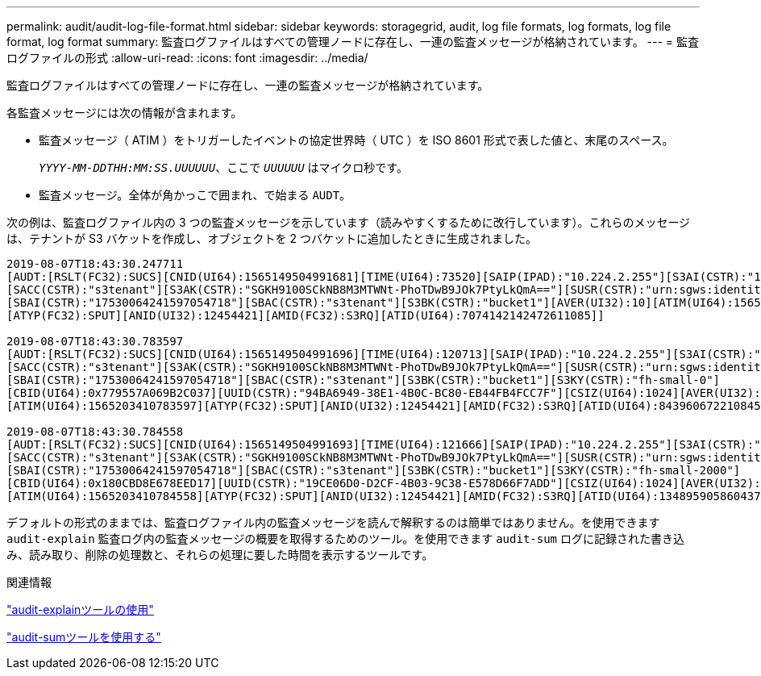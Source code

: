 ---
permalink: audit/audit-log-file-format.html 
sidebar: sidebar 
keywords: storagegrid, audit, log file formats, log formats, log file format, log format 
summary: 監査ログファイルはすべての管理ノードに存在し、一連の監査メッセージが格納されています。 
---
= 監査ログファイルの形式
:allow-uri-read: 
:icons: font
:imagesdir: ../media/


[role="lead"]
監査ログファイルはすべての管理ノードに存在し、一連の監査メッセージが格納されています。

各監査メッセージには次の情報が含まれます。

* 監査メッセージ（ ATIM ）をトリガーしたイベントの協定世界時（ UTC ）を ISO 8601 形式で表した値と、末尾のスペース。
+
`_YYYY-MM-DDTHH:MM:SS.UUUUUU_`、ここで `_UUUUUU_` はマイクロ秒です。

* 監査メッセージ。全体が角かっこで囲まれ、で始まる `AUDT`。


次の例は、監査ログファイル内の 3 つの監査メッセージを示しています（読みやすくするために改行しています）。これらのメッセージは、テナントが S3 バケットを作成し、オブジェクトを 2 つバケットに追加したときに生成されました。

[listing]
----
2019-08-07T18:43:30.247711
[AUDT:[RSLT(FC32):SUCS][CNID(UI64):1565149504991681][TIME(UI64):73520][SAIP(IPAD):"10.224.2.255"][S3AI(CSTR):"17530064241597054718"]
[SACC(CSTR):"s3tenant"][S3AK(CSTR):"SGKH9100SCkNB8M3MTWNt-PhoTDwB9JOk7PtyLkQmA=="][SUSR(CSTR):"urn:sgws:identity::17530064241597054718:root"]
[SBAI(CSTR):"17530064241597054718"][SBAC(CSTR):"s3tenant"][S3BK(CSTR):"bucket1"][AVER(UI32):10][ATIM(UI64):1565203410247711]
[ATYP(FC32):SPUT][ANID(UI32):12454421][AMID(FC32):S3RQ][ATID(UI64):7074142142472611085]]

2019-08-07T18:43:30.783597
[AUDT:[RSLT(FC32):SUCS][CNID(UI64):1565149504991696][TIME(UI64):120713][SAIP(IPAD):"10.224.2.255"][S3AI(CSTR):"17530064241597054718"]
[SACC(CSTR):"s3tenant"][S3AK(CSTR):"SGKH9100SCkNB8M3MTWNt-PhoTDwB9JOk7PtyLkQmA=="][SUSR(CSTR):"urn:sgws:identity::17530064241597054718:root"]
[SBAI(CSTR):"17530064241597054718"][SBAC(CSTR):"s3tenant"][S3BK(CSTR):"bucket1"][S3KY(CSTR):"fh-small-0"]
[CBID(UI64):0x779557A069B2C037][UUID(CSTR):"94BA6949-38E1-4B0C-BC80-EB44FB4FCC7F"][CSIZ(UI64):1024][AVER(UI32):10]
[ATIM(UI64):1565203410783597][ATYP(FC32):SPUT][ANID(UI32):12454421][AMID(FC32):S3RQ][ATID(UI64):8439606722108456022]]

2019-08-07T18:43:30.784558
[AUDT:[RSLT(FC32):SUCS][CNID(UI64):1565149504991693][TIME(UI64):121666][SAIP(IPAD):"10.224.2.255"][S3AI(CSTR):"17530064241597054718"]
[SACC(CSTR):"s3tenant"][S3AK(CSTR):"SGKH9100SCkNB8M3MTWNt-PhoTDwB9JOk7PtyLkQmA=="][SUSR(CSTR):"urn:sgws:identity::17530064241597054718:root"]
[SBAI(CSTR):"17530064241597054718"][SBAC(CSTR):"s3tenant"][S3BK(CSTR):"bucket1"][S3KY(CSTR):"fh-small-2000"]
[CBID(UI64):0x180CBD8E678EED17][UUID(CSTR):"19CE06D0-D2CF-4B03-9C38-E578D66F7ADD"][CSIZ(UI64):1024][AVER(UI32):10]
[ATIM(UI64):1565203410784558][ATYP(FC32):SPUT][ANID(UI32):12454421][AMID(FC32):S3RQ][ATID(UI64):13489590586043706682]]
----
デフォルトの形式のままでは、監査ログファイル内の監査メッセージを読んで解釈するのは簡単ではありません。を使用できます `audit-explain` 監査ログ内の監査メッセージの概要を取得するためのツール。を使用できます `audit-sum` ログに記録された書き込み、読み取り、削除の処理数と、それらの処理に要した時間を表示するツールです。

.関連情報
link:using-audit-explain-tool.html["audit-explainツールの使用"]

link:using-audit-sum-tool.html["audit-sumツールを使用する"]
